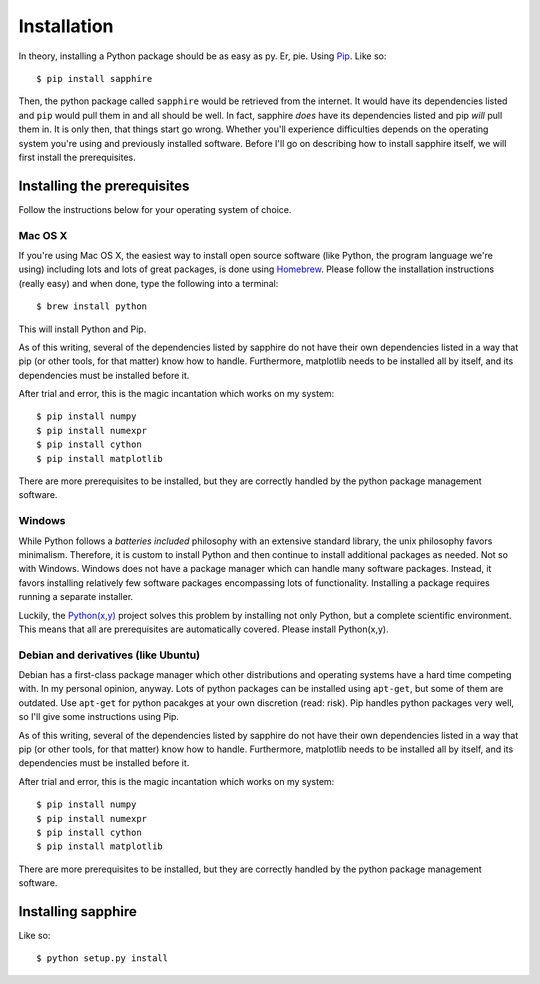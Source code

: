 Installation
============

In theory, installing a Python package should be as easy as py.  Er, pie.
Using `Pip <http://www.pip-installer.org/>`_.  Like so::

    $ pip install sapphire

Then, the python package called ``sapphire`` would be retrieved from the
internet.  It would have its dependencies listed and ``pip`` would pull
them in and all should be well.  In fact, sapphire *does* have its
dependencies listed and pip *will* pull them in.  It is only then, that
things start go wrong.  Whether you'll experience difficulties depends on
the operating system you're using and previously installed software.
Before I'll go on describing how to install sapphire itself, we will first
install the prerequisites.


Installing the prerequisites
----------------------------

Follow the instructions below for your operating system of choice.


Mac OS X
^^^^^^^^

If you're using Mac OS X, the easiest way to install open source software
(like Python, the program language we're using) including lots and lots of
great packages, is done using `Homebrew
<http://mxcl.github.com/homebrew/>`_.  Please follow the installation
instructions (really easy) and when done, type the following into a
terminal::

    $ brew install python

This will install Python and Pip.

As of this writing, several of the dependencies listed by sapphire do not
have their own dependencies listed in a way that pip (or other tools, for
that matter) know how to handle.  Furthermore, matplotlib needs to be
installed all by itself, and its dependencies must be installed before it.

After trial and error, this is the magic incantation which works on my
system::

    $ pip install numpy
    $ pip install numexpr
    $ pip install cython
    $ pip install matplotlib

There are more prerequisites to be installed, but they are correctly
handled by the python package management software.


Windows
^^^^^^^

While Python follows a *batteries included* philosophy with an extensive
standard library, the unix philosophy favors minimalism.  Therefore, it is
custom to install Python and then continue to install additional packages
as needed.  Not so with Windows.  Windows does not have a package manager
which can handle many software packages.  Instead, it favors installing
relatively few software packages encompassing lots of functionality.
Installing a package requires running a separate installer.

Luckily, the `Python(x,y) <http://code.google.com/p/pythonxy/>`_ project
solves this problem by installing not only Python, but a complete
scientific environment.  This means that all are prerequisites are
automatically covered.  Please install Python(x,y).


Debian and derivatives (like Ubuntu)
^^^^^^^^^^^^^^^^^^^^^^^^^^^^^^^^^^^^

Debian has a first-class package manager which other distributions and
operating systems have a hard time competing with.  In my personal
opinion, anyway.  Lots of python packages can be installed using
``apt-get``, but some of them are outdated.  Use ``apt-get`` for python
pacakges at your own discretion (read: risk).  Pip handles python packages
very well, so I'll give some instructions using Pip.

As of this writing, several of the dependencies listed by sapphire do not
have their own dependencies listed in a way that pip (or other tools, for
that matter) know how to handle.  Furthermore, matplotlib needs to be
installed all by itself, and its dependencies must be installed before it.

After trial and error, this is the magic incantation which works on my
system::

    $ pip install numpy
    $ pip install numexpr
    $ pip install cython
    $ pip install matplotlib

There are more prerequisites to be installed, but they are correctly
handled by the python package management software.


Installing sapphire
------------------

Like so::

    $ python setup.py install
